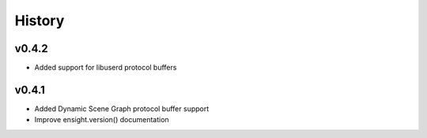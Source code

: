 =======
History
=======

v0.4.2
------
* Added support for libuserd protocol buffers

v0.4.1
------
* Added Dynamic Scene Graph protocol buffer support
* Improve ensight.version() documentation

